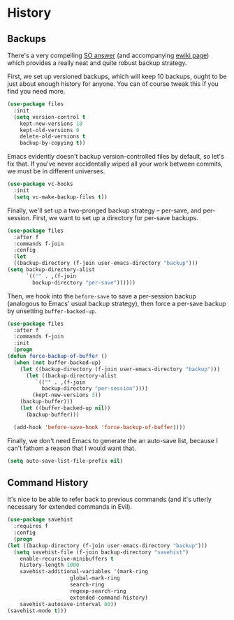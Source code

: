 * History
** Backups
   There's a very compelling [[https://stackoverflow.com/a/20824625/794944][SO answer]] (and accompanying [[https://www.emacswiki.org/emacs/ForceBackups][ewiki page]])
   which provides a really neat and quite robust backup strategy.

   First, we set up versioned backups, which will keep 10 backups,
   ought to be just about enough history for anyone. You can of course
   tweak this if you find you need more.

   #+BEGIN_SRC emacs-lisp
     (use-package files
       :init
       (setq version-control t
	     kept-new-versions 10
	     kept-old-versions 0
	     delete-old-versions t
	     backup-by-copying t))
   #+END_SRC

   Emacs evidently doesn't backup version-controlled files by default,
   so let's fix that. If you've never accidentally wiped all your work
   between commits, we must be in different universes.

   #+BEGIN_SRC emacs-lisp
     (use-package vc-hooks
       :init
       (setq vc-make-backup-files t))
   #+END_SRC

   Finally, we'll set up a two-pronged backup strategy -- per-save, and
   per-session. First, we want to set up a directory for per-save
   backups.

   #+BEGIN_SRC emacs-lisp
     (use-package files
       :after f
       :commands f-join
       :config
       (let
	   ((backup-directory (f-join user-emacs-directory "backup")))
	 (setq backup-directory-alist
	       `(("" . ,(f-join
			 backup-directory "per-save"))))))
   #+END_SRC

   Then, we hook into the =before-save= to save a per-session backup
   (analogous to Emacs' usual backup strategy), then force a per-save
   backup by unsetting =buffer-backed-up=.

   #+BEGIN_SRC emacs-lisp
     (use-package files
       :after f
       :commands f-join
       :init
       (progn
	 (defun force-backup-of-buffer ()
	   (when (not buffer-backed-up)
	     (let ((backup-directory (f-join user-emacs-directory "backup")))
	       (let ((backup-directory-alist
		      `(("" . ,(f-join
				backup-directory "per-session"))))
		     (kept-new-versions 3))
		 (backup-buffer)))
	     (let ((buffer-backed-up nil))
	       (backup-buffer)))

	   (add-hook 'before-save-hook 'force-backup-of-buffer))))
   #+END_SRC

   Finally, we don't need Emacs to generate the an auto-save list,
   because I can't fathom a reason that I would want that.

   #+BEGIN_SRC emacs-lisp
     (setq auto-save-list-file-prefix nil)
   #+END_SRC

** Command History
   It's nice to be able to refer back to previous commands (and it's
   utterly necessary for extended commands in Evil).

   #+BEGIN_SRC emacs-lisp
     (use-package savehist
       :requires f
       :config
       (progn
	 (let ((backup-directory (f-join user-emacs-directory "backup")))
	   (setq savehist-file (f-join backup-directory "savehist")
		 enable-recursive-minibuffers t
		 history-length 1000
		 savehist-additional-variables '(mark-ring
						 global-mark-ring
						 search-ring
						 regexp-search-ring
						 extended-command-history)
		 savehist-autosave-interval 60))
	 (savehist-mode t)))
   #+END_SRC
